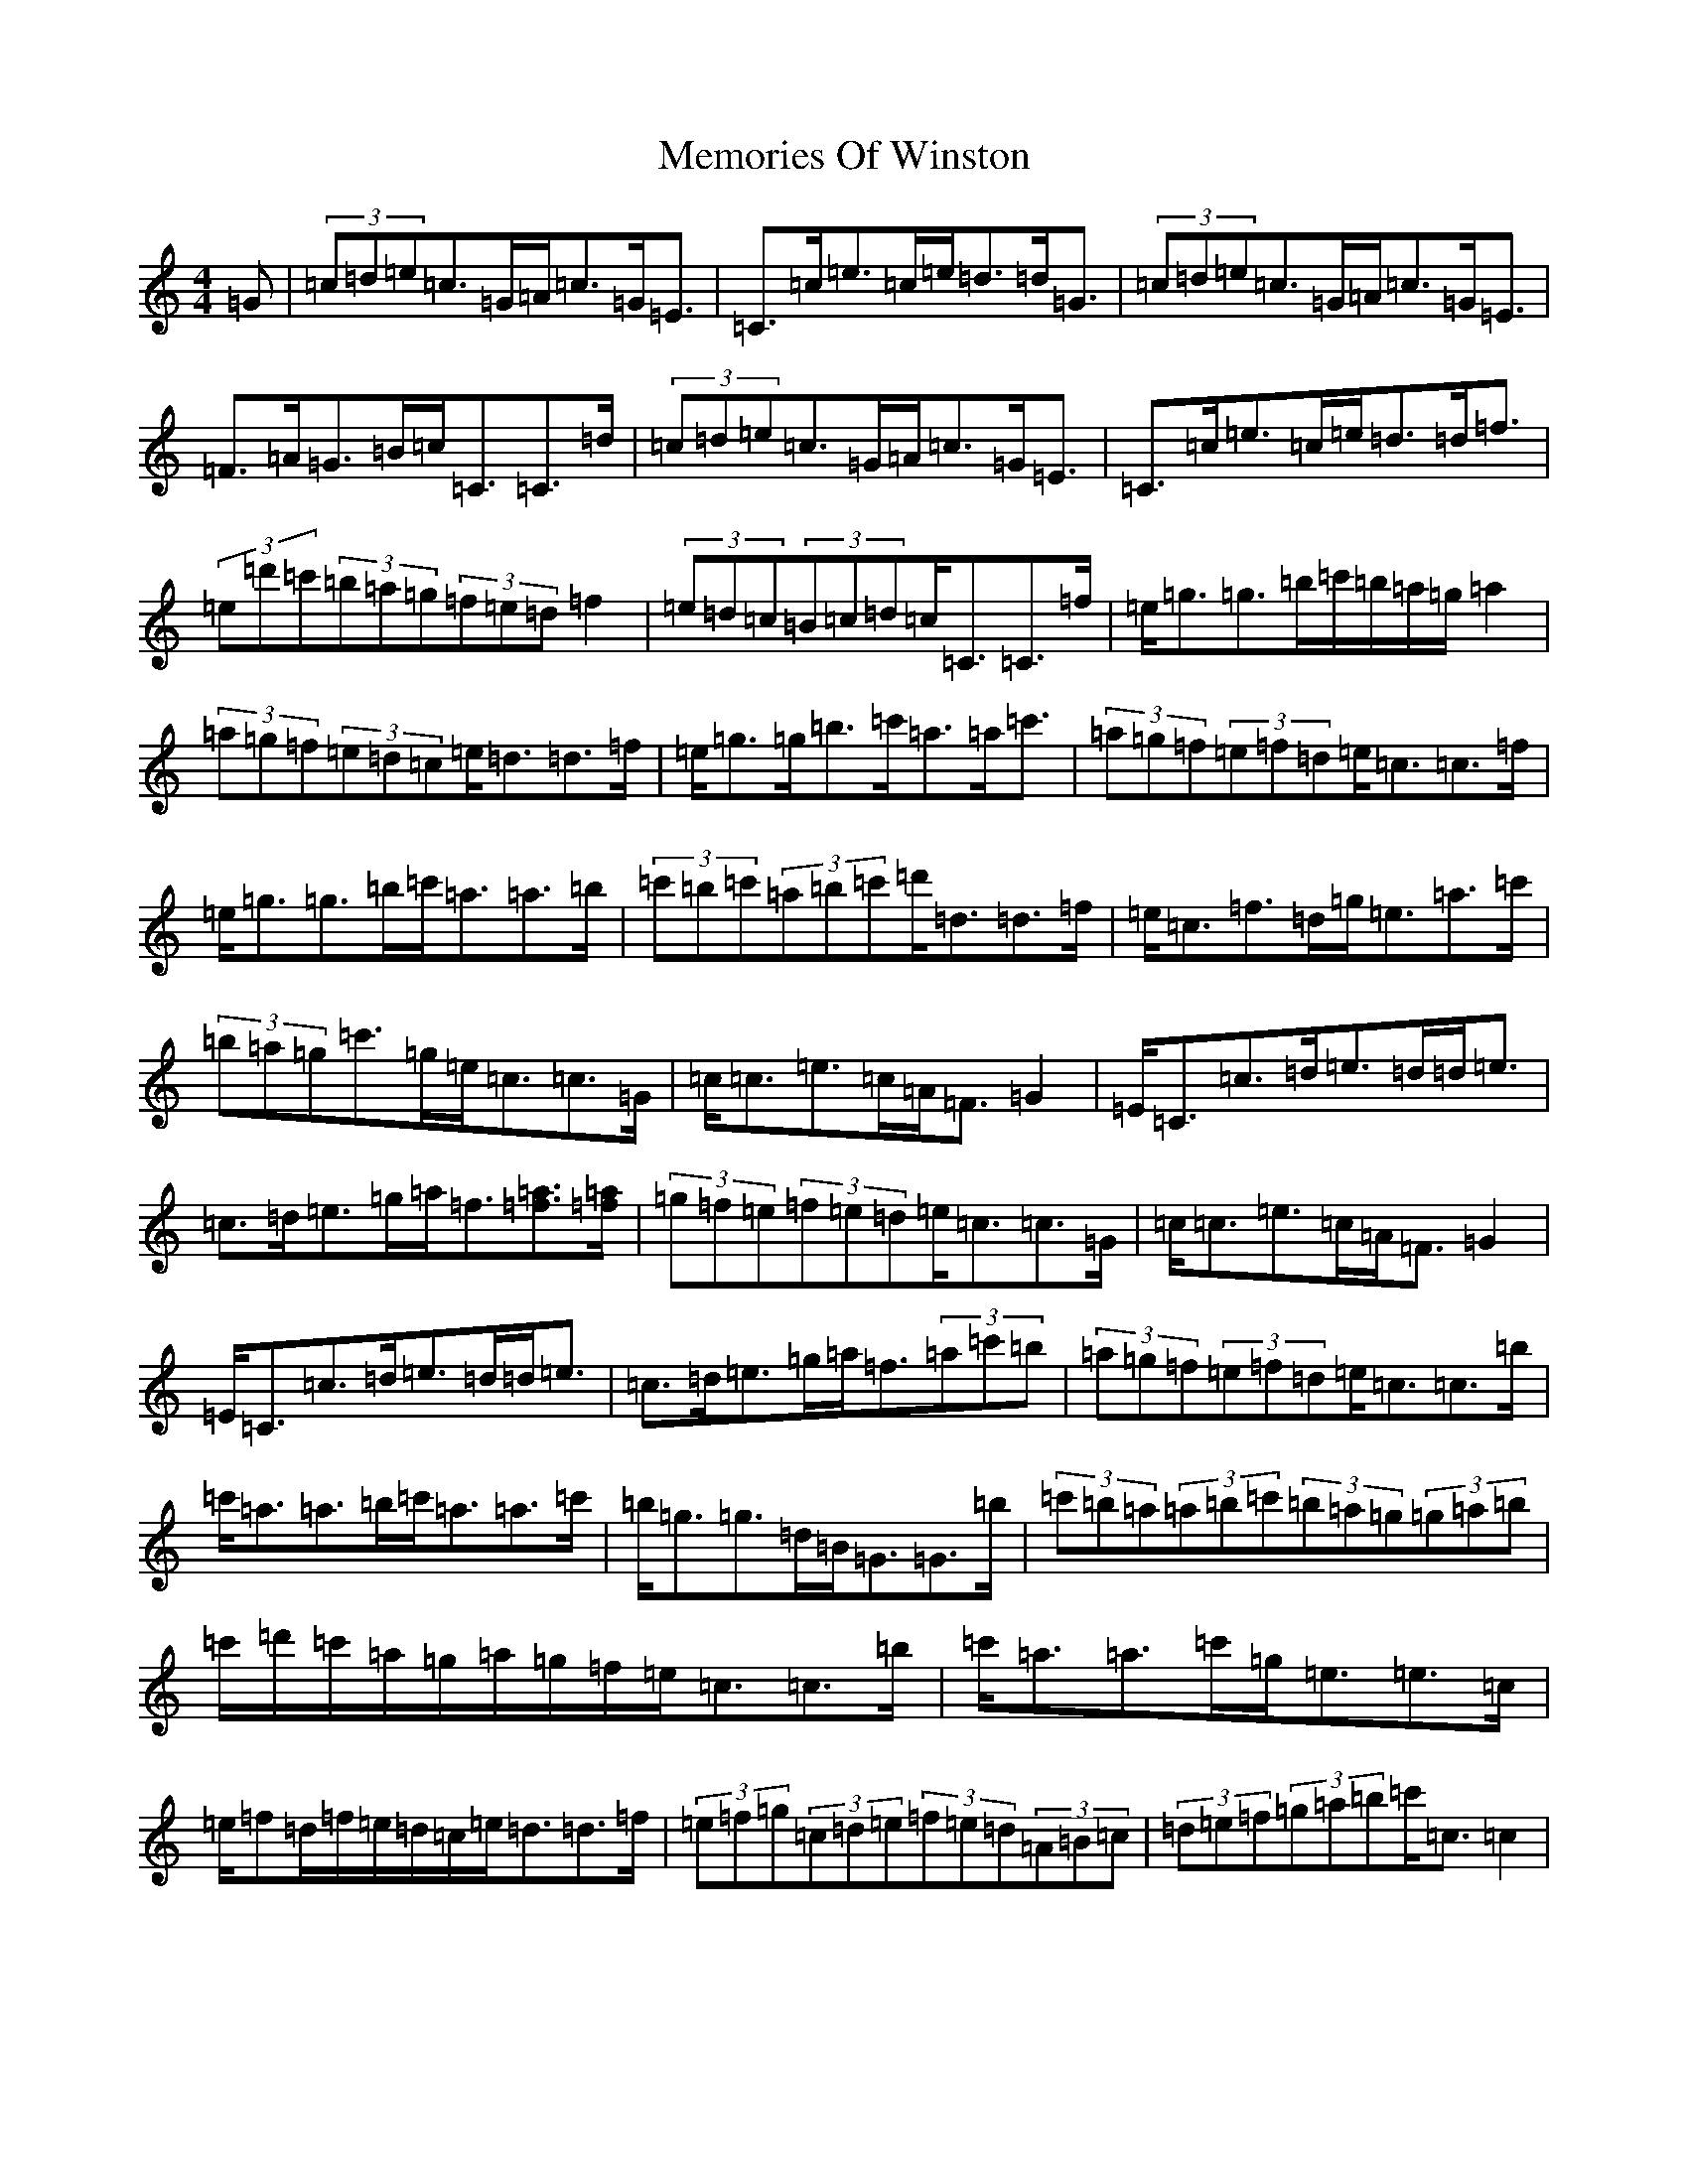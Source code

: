 X: 13909
T: Memories Of Winston
S: https://thesession.org/tunes/10680#setting10680
R: strathspey
M:4/4
L:1/8
K: C Major
=G|(3=c=d=e=c>=G=A<=c=G<=E|=C>=c=e>=c=e<=d=d<=G|(3=c=d=e=c>=G=A<=c=G<=E|=F>=A=G>=B=c<=C=C>=d|(3=c=d=e=c>=G=A<=c=G<=E|=C>=c=e>=c=e<=d=d<=f|(3=e=d'=c'(3=b=a=g(3=f=e=d=f2|(3=e=d=c(3=B=c=d=c<=C=C>=f|=e<=g=g>=b=c'/2=b/2=a/2=g/2=a2|(3=a=g=f(3=e=d=c=e<=d=d>=f|=e<=g=g<=b=c'<=a=a<=c'|(3=a=g=f(3=e=f=d=e<=c=c>=f|=e<=g=g>=b=c'<=a=a>=b|(3=c'=b=c'(3=a=b=c'=d'<=d=d>=f|=e<=c=f>=d=g<=e=a>=c'|(3=b=a=g=c'>=g=e<=c=c>=G|=c<=c=e>=c=A<=F=G2|=E<=C=c>=d=e>=d=d<=e|=c>=d=e>=g=a<=f[=f=a]>[=f=a]|(3=g=f=e(3=f=e=d=e<=c=c>=G|=c<=c=e>=c=A<=F=G2|=E<=C=c>=d=e>=d=d<=e|=c>=d=e>=g=a<=f(3=a=c'=b|(3=a=g=f(3=e=f=d=e<=c=c>=b|=c'<=a=a>=b=c'<=a=a>=c'|=b<=g=g>=d=B<=G=G>=b|(3=c'=b=a(3=a=b=c'(3=b=a=g(3=g=a=b|=c'/2=d'/2=c'/2=a/2=g/2=a/2=g/2=f/2=e<=c=c>=b|=c'<=a=a>=c'=g<=e=e>=c|=e/2=f=d/2=f/2=e/2=d/2=c/2=e<=d=d>=f|(3=e=f=g(3=c=d=e(3=f=e=d(3=A=B=c|(3=d=e=f(3=g=a=b=c'<=c=c2|